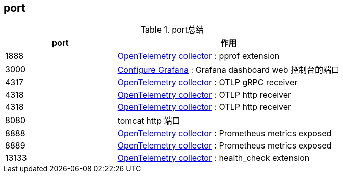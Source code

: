 


## port




[#my-tbl1,cols="1,2"]
.port总结
|===
|port | 作用




| 1888
| link:https://opentelemetry.io/docs/collector/installation/[OpenTelemetry collector] : pprof extension

| 3000
| link:https://grafana.com/docs/grafana/latest/setup-grafana/configure-grafana/[Configure Grafana] : Grafana dashboard web 控制台的端口


| 4317
| link:https://opentelemetry.io/docs/collector/installation/[OpenTelemetry collector] : OTLP gRPC receiver

| 4318
| link:https://opentelemetry.io/docs/collector/installation/[OpenTelemetry collector] : OTLP http receiver

| 4318
| link:https://opentelemetry.io/docs/collector/installation/[OpenTelemetry collector] : OTLP http receiver

| 8080
| tomcat http 端口


| 8888
| link:https://opentelemetry.io/docs/collector/installation/[OpenTelemetry collector] : Prometheus metrics exposed

| 8889
| link:https://opentelemetry.io/docs/collector/installation/[OpenTelemetry collector] : Prometheus metrics exposed

| 13133
| link:https://opentelemetry.io/docs/collector/installation/[OpenTelemetry collector] : health_check extension

|===
